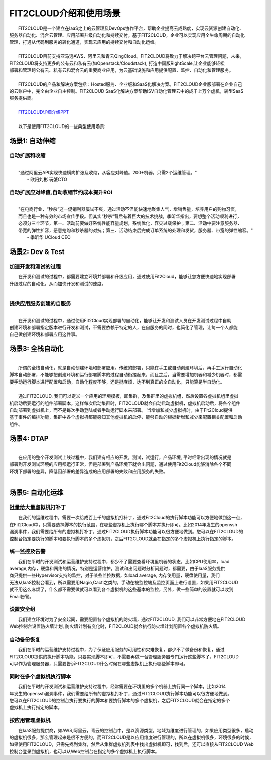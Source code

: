 FIT2CLOUD介绍和使用场景
=====================================
|     FIT2CLOUD是一个建立在IaaS之上的云管理及DevOps协作平台，帮助企业提高云成熟度，实现云资源创建自动化、
| 服务器自动化、混合云管理、应用部署升级自动化和持续交付。基于FIT2CLOUD，企业可以实现应用全生命周期的自动化
| 管理，打通从代码到服务的转化通道，实现云应用的持续交付和自动化运维。
|     
|     FIT2CLOUD目前支持亚马逊AWS、阿里云和青云QingCloud。FIT2CLOUD将致力于解决跨平台云管理问题，未来，
| FIT2CLOUD将支持更多的公有云和私有云(如Openstack/Cloudstack), 打造中国版RightScale,让企业能够轻松
| 部署和管理跨公有云、私有云和混合云的重要商业应用，为云基础设施和应用提供配置、监控、自动化和管理服务。
|     
|     FIT2CLOUD的产品和解决方案包括：Hosted服务、企业版和SaaS化解决方案。FIT2CLOUD企业版部署在企业自己
| 的云账户中，完全由企业自主控制。FIT2CLOUD SaaS化解决方案帮助ISV自动化管理云中的成千上万个虚机，转型SaaS
| 服务提供商。
|
|    `FIT2CLOUD详细介绍PPT <http://downloads.fit2cloud.com/introduction.pdf>`_
|
|    以下是使用FIT2CLOUD的一些典型使用场景:

场景1: 自动伸缩
-------------------------------------------

**自动扩展和收缩**
^^^^^^^^^^^^^^^^^^^^^^^^^^^^^^^^^^^^^^^^^^^^^^^^^^^^
|
|    "通过阿里云API实现快速横向扩张及收缩，从容应对峰值。200+机器，只需2个运维管理。"
|                                                     - 欧阳刘彬 玩蟹CTO

**自动扩展应对峰值,自动收缩节约成本提升ROI**
^^^^^^^^^^^^^^^^^^^^^^^^^^^^^^^^^^^^^^^^^^^^^^^^^^^^^^^^^^^^^^^^^^^^^^^^^^^^^^^^^^^^^^^^^^^^^^^^^^^^^^^^
|
|    "在电商行业，“秒杀”这一促销利器屡试不爽，通过活动不但能快速地聚集人气，增销售量，培养用户的购物习惯，
|    而且也是一种有效的市场宣传手段。但其实“秒杀”背后有着巨大的技术挑战，季昕华指出，要想整个活动顺利进行，
|    必须分三个环节，第一、活动前要做好系统性能容量规划，系统优化，容灾过载保护；第二、活动中要注意服务器、
|    带宽的弹性扩容，恶意抢购和秒杀器的对抗；第三、活动结束后完成订单系统的处理和发货，服务器、带宽的弹性缩容。"
|                                                     - 季昕华 UCloud CEO

场景2: Dev & Test
---------------------------------------------------------------------------------

**加速开发和测试的过程**
^^^^^^^^^^^^^^^^^^^^^^^^^^^^^^^^^^^^^^^^^^^^^^^^^^^^

|     在开发和测试的过程中，都需要建立环境并部署和升级应用，通过使用Fit2Cloud，能够让您方便快速地实现部署
| 升级过程的自动化，从而加快开发和测试的速度。
|

**提供应用服务创建的自服务**
^^^^^^^^^^^^^^^^^^^^^^^^^^^^^^^^^^^^^^^^^^^^^^^^^^^^
|
|     在开发和测试的过程中，通过使用Fit2Cloud实现部署的自动化，能够让开发和测试人员在开发测试过程中自助
| 创建环境和部署指定版本进行开发和测试，不需要依赖于特定的人，在自服务的同时，也简化了管理，让每一个人都能
| 自己做创建环境和部署应用这件事。

场景3: 全栈自动化
---------------------------------------------
|
|    所谓的全栈自动化，就是自动创建环境和部署应用。传统的部署，只能在手工或自动创建环境后，再手工运行自动化
| 脚本自动部署，不能够把创建环境和运行部署脚本的过程自动衔接起来，而且之后，当需要增加机器和减少机器时，都需
| 要手动运行脚本进行配置和启动，自动化程度不够，还是挺麻烦，达不到真正的全自动化，只能算是半自动化。
|
|    通过FIT2CLOUD, 我们可以定义一个应用的环境模板，即集群，及集群里的虚拟机组，然后设置各虚拟机组里虚拟
| 机启动后要运行的组件部署脚本，这样每次启动集群时，FIT2CLOUD就会自动启动虚拟机，虚拟机启动后，将各个组件
| 自动部署到虚拟机上，而不是每次手动登陆或者手动运行脚本来部署。 当增加和减少虚拟机时，由于Fit2Cloud提供
| 基于事件的编排功能，集群中各个虚拟机都能感知其他虚拟机的启停，能够自动的根据新增和减少来配置相关配置和启动
| 组件。

场景4: DTAP
---------------------------------------------
|
|    在应用的整个开发测试上线过程中，我们建有相应的开发，测试，试运行，产品环境, 平时经常出现的情况就是
| 部署到开发测试环境的应用都运行正常，但是部署到产品环境下就会出问题，通过使用Fit2Cloud能够消除各个不同
| 环境下部署的差异，降低因部署的差异造成的应用部署的失败和应用服务的失败。 
|

场景5: 自动化运维
---------------------------------------------

**批量给大量虚拟机打补丁**
^^^^^^^^^^^^^^^^^^^^^^^^^^^^^^^^^^^^^^^^^^^^^^^^^^^^

|    在我们的运维过程中，需要一次给成百上千的虚拟机打补丁，通过Fit2Cloud的执行脚本功能可以方便地做到这一点，
| 在Fit2Cloud中，只需要选择脚本的执行范围，在哪些虚拟机上执行哪个脚本并执行即可。比如2014年发生的openssh
| 漏洞事件，我们需要给所有的虚拟机打补丁，通过FIT2CLOUD执行脚本功能可以很方便地做到。您可以在FIT2CLOUD的
| 控制台指定要执行的脚本和要执行脚本的多个虚拟机，之后FIT2CLOUD就会在指定的多个虚拟机上执行指定的脚本。

**统一监控及告警**
^^^^^^^^^^^^^^^^^^^^^^^^^^^^^^^^^^^^^^^^^^^^^^^^^^^^

|    我们在平时的开发测试和运营维护支持过程中，都少不了需要查看环境里机器的状态，比如CPU使用率，load 
| average,内存，硬盘和网络的情况，特别是运营维护，测试和出问题时分析问题时，都需要，由于IaaS服务提供
| 商只提供一些Hypervisor支持的监控，对于某些监控数据，如load average, 内存使用量，硬盘使用量，我们
| 无法从IaaS控制台看到，所以需要用Nagio,Cacti之类的，手动在被监控端及监控页面上进行设置，如果用FIT2CLOUD
| 就不用这么麻烦了，什么都不需要做就可以看到各个虚拟机的这些基本的监控，另外，做一些简单的设置就可以收到
| Email告警。

**设置安全组**
^^^^^^^^^^^^^^^^^^^^^^^^^^^^^^^^^^^^^^^^^^^^^^^^^^^^

|    我们建立环境时为了安全起间，需要配置各个虚拟机的防火墙，通过FIT2CLOUD, 我们可以非常方便地在FIT2CLOUD
| Web控制台设置防火墙计划, 防火墙计划有变化时，FIT2CLOUD就会执行防火墙计划配置各个虚拟机防火墙。

**自动备份恢复**
^^^^^^^^^^^^^^^^^^^^^^^^^^^^^^^^^^^^^^^^^^^^^^^^^^^^

|    我们在平时的运营维护支持过程中，为了保证应用服务的可用性和灾难恢复，都少不了做备份和恢复，通过
| FIT2CLOUD提供的执行脚本功能，只要实现脚本即可，不需要再做一台管理服务器专门运行这些脚本了，FIT2CLOUD
| 可以作为管理服务器，只需要告诉FIT2CLOUD什么时候在哪些虚拟机上执行哪些脚本即可。

**同时在多个虚拟机执行脚本**
^^^^^^^^^^^^^^^^^^^^^^^^^^^^^^^^^^^^^^^^^^^^^^^^^^^^

|    我们在平时的开发测试和运营维护支持过程中，经常需要在环境里的多个机器上执行同一个脚本，比如2014
| 年发生的openssh漏洞事件，我们需要给所有的虚拟机打补丁，通过FIT2CLOUD执行脚本功能可以很方便地做到。
| 您可以在FIT2CLOUD的控制台执行要执行的脚本和要执行脚本的多个虚拟机，之后FIT2CLOUD就会在指定的多个
| 虚拟机上执行指定的脚本。

**按应用管理虚拟机**
^^^^^^^^^^^^^^^^^^^^^^^^^^^^^^^^^^^^^^^^^^^^^^^^^^^^

|    在IaaS服务提供商，如AWS,阿里云，青云的控制台中，是以资源类型，地域为维度进行管理的，如果应用类型很多，启动
| 的虚拟机很多，那么管理起来是很不方便的，而FIT2CLOUD是以应用维度进行管理的，所以在虚拟机很多，环境很多的时候，
| 如果使用FIT2CLOUD，只需先找到集群，然后从集群虚拟机列表中找出虚拟机即可，找到后，还可以直接从FIT2CLOUD Web
| 控制台登录到虚拟机，也可以从Web控制台在指定的多个虚拟机上执行脚本。

